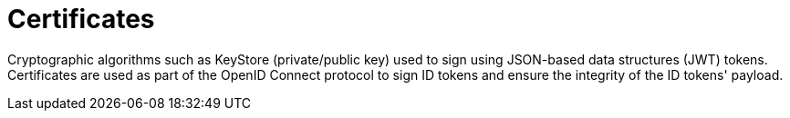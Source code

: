 = Certificates
:page-sidebar: am_sidebar
:page-permalink: am_userguide_certificates.html
:page-folder: am/user-guide

Cryptographic algorithms such as KeyStore (private/public key) used to sign using JSON-based data structures (JWT) tokens.
Certificates are used as part of the OpenID Connect protocol to sign ID tokens and ensure the integrity of the ID tokens' payload.